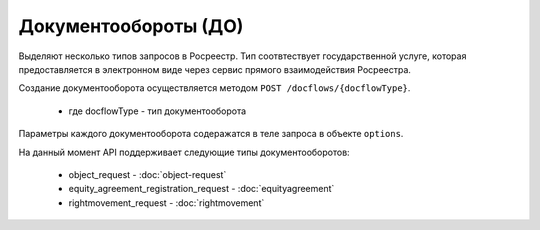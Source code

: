 Документообороты (ДО)
================

Выделяют несколько типов запросов в Росреестр.  Тип  соотвтествует государственной услуге, которая предоставляется в электронном виде через сервис прямого взаимодействия Росреестра.

Создание документооборота осуществляется методом  ``POST /docflows/{docflowType}``.
    
    *  где docflowType  - тип документооборота 

Параметры каждого документооборота содеражатся в теле запроса в объекте ``options``.


На данный момент API  поддерживает следующие типы документооборотов: 

    * object_request - :doc:`object-request` 

    * equity_agreement_registration_request - :doc:`equityagreement` 

    * rightmovement_request - :doc:`rightmovement` 


 